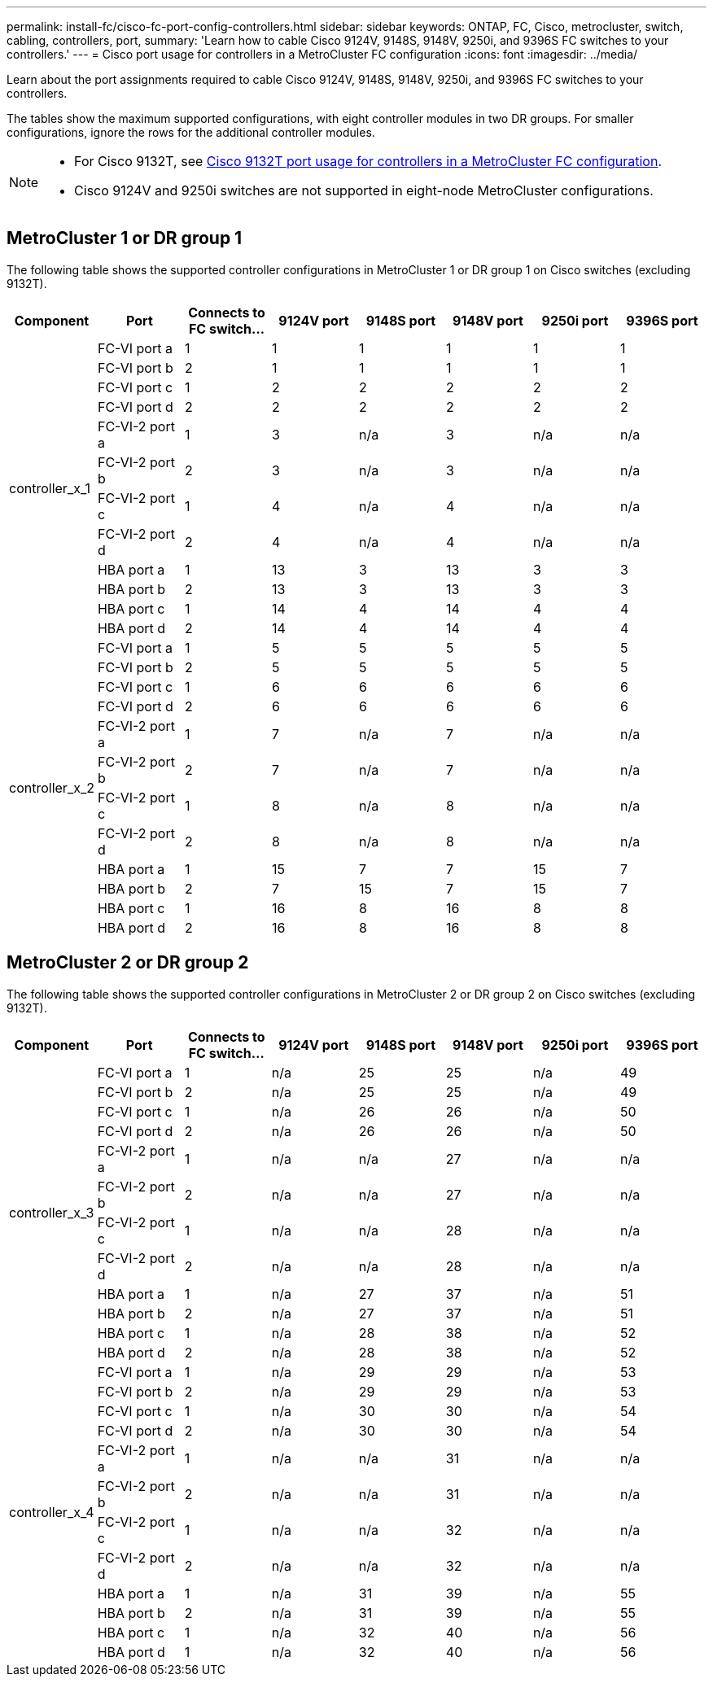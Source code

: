 ---
permalink: install-fc/cisco-fc-port-config-controllers.html
sidebar: sidebar
keywords:  ONTAP, FC, Cisco, metrocluster, switch, cabling, controllers, port,
summary: 'Learn how to cable Cisco 9124V, 9148S, 9148V, 9250i, and 9396S FC switches to your controllers.'
---
= Cisco port usage for controllers in a MetroCluster FC configuration 
:icons: font
:imagesdir: ../media/

[.lead]
Learn about the port assignments required to cable Cisco 9124V, 9148S, 9148V, 9250i, and 9396S FC switches to your controllers. 

The tables show the maximum supported configurations, with eight controller modules in two DR groups. For smaller configurations, ignore the rows for the additional controller modules.

[NOTE] 
====
* For Cisco 9132T, see link:cisco-9132t-fc-port-config-controllers.html[Cisco 9132T port usage for controllers in a MetroCluster FC configuration].
* Cisco 9124V and 9250i switches are not supported in eight-node MetroCluster configurations.
====

== MetroCluster 1 or DR group 1 

The following table shows the supported controller configurations in MetroCluster 1 or DR group 1 on Cisco switches (excluding 9132T). 

[cols="2a,2a,2a,2a,2a,2a,2a,2a" options="header"]
|===


| *Component* 
| *Port*

| *Connects to FC switch...* 
| *9124V port*
| *9148S port* 
| *9148V port*
| *9250i port* 
| *9396S port*
					


.12+a|
controller_x_1
a|
FC-VI port a
a|
1
a|
1
a|
1
a|
1
a| 
1
a| 
1
a|
FC-VI port b
a|
2
a|
1
a|
1
a|
1
a|
1
a|
1
a|
FC-VI port c
a|
1
a|
2
a|
2
a|
2
a|
2
a|
2
a|
FC-VI port d
a|
2
a|
2
a|
2
a|
2
a|
2
a|
2
a|
FC-VI-2 port a
a|
1
a|
3
a|
n/a
a|
3
a| 
n/a
a| 
n/a
a|
FC-VI-2 port b
a|
2
a|
3
a|
n/a
a|
3
a| 
n/a
a| 
n/a
a|
FC-VI-2 port c
a|
1
a|
4
a|
n/a
a|
4
a| 
n/a
a| 
n/a
a|
FC-VI-2 port d
a|
2
a|
4
a|
n/a
a|
4
a| 
n/a
a| 
n/a
a|
HBA port a
a|
1
a|
13
a|
3
a|
13
a|
3
a|
3
a|
HBA port b
a|
2
a|
13
a|
3
a|
13
a|
3
a|
3
a|
HBA port c
a|
1
a|
14
a|
4
a|
14
a|
4
a|
4
a|
HBA port d
a|
2
a|
14
a|
4
a|
14
a|
4
a|
4
.12+a|
controller_x_2
a|
FC-VI port a
a|
1
a|
5
a|
5
a|
5
a| 
5
a| 
5
a| 
FC-VI port b
a|
2
a|
5
a|
5
a|
5
a|
5
a|
5
a|
FC-VI port c
a|
1
a|
6
a|
6
a|
6
a|
6
a|
6
a|
FC-VI port d
a|
2
a|
6
a|
6
a|
6
a|
6
a|
6
a|
FC-VI-2 port a
a|
1
a|
7
a|
n/a
a|
7
a| 
n/a
a| 
n/a
a|
FC-VI-2 port b
a|
2
a|
7
a|
n/a
a|
7
a| 
n/a
a| 
n/a
a|
FC-VI-2 port c
a|
1
a|
8
a|
n/a
a|
8
a| 
n/a
a| 
n/a
a|
FC-VI-2 port d
a|
2
a|
8
a|
n/a
a|
8
a| 
n/a
a| 
n/a
a|
HBA port a
a|
1
a|
15
a|
7
a|
7
a|
15
a|
7
a|
HBA port b
a|
2
a|
7
a|
15
a|
7
a|
15
a|
7
a|
HBA port c
a|
1
a|
16
a|
8
a|
16
a|
8
a|
8
a|
HBA port d
a|
2
a|
16
a|
8
a|
16
a|
8
a|
8

|===

== MetroCluster 2 or DR group 2

The following table shows the supported controller configurations in MetroCluster 2 or DR group 2 on Cisco switches (excluding 9132T).

[cols="2a,2a,2a,2a,2a,2a,2a,2a" options="header"]
|===

| *Component* 
| *Port*

| *Connects to FC switch...* 
| *9124V port*
| *9148S port* 
| *9148V port*
| *9250i port* 
| *9396S port*
					


.12+a|
controller_x_3
a|
FC-VI port a
a|
1
a|
n/a
a|
25
a|
25
a| 
n/a
a| 
49
a|
FC-VI port b
a|
2
a|
n/a
a|
25
a|
25
a|
n/a
a|
49
a|
FC-VI port c
a|
1
a|
n/a
a|
26
a|
26
a|
n/a
a|
50
a|
FC-VI port d
a|
2
a|
n/a
a|
26
a|
26
a|
n/a
a|
50
a|
FC-VI-2 port a
a|
1
a|
n/a
a|
n/a
a|
27
a| 
n/a
a| 
n/a
a|
FC-VI-2 port b
a|
2
a|
n/a
a|
n/a
a|
27
a| 
n/a
a| 
n/a
a|
FC-VI-2 port c
a|
1
a|
n/a
a|
n/a
a|
28
a| 
n/a
a| 
n/a
a|
FC-VI-2 port d
a|
2
a|
n/a
a|
n/a
a|
28
a| 
n/a
a| 
n/a
a|
HBA port a
a|
1
a|
n/a
a|
27
a|
37
a|
n/a
a|
51
a|
HBA port b
a|
2
a|
n/a
a|
27
a|
37
a|
n/a
a|
51
a|
HBA port c
a|
1
a|
n/a
a|
28
a|
38
a|
n/a
a|
52
a|
HBA port d
a|
2
a|
n/a
a|
28
a|
38
a|
n/a
a|
52
.12+a|
controller_x_4
a|
FC-VI port a
a|
1
a|
n/a
a|
29
a|
29
a| 
n/a
a| 
53
a| 
FC-VI port b
a|
2
a|
n/a
a|
29
a|
29
a|
n/a
a|
53
a|
FC-VI port c
a|
1
a|
n/a
a|
30
a|
30
a|
n/a
a|
54
a|
FC-VI port d
a|
2
a|
n/a
a|
30
a|
30
a|
n/a
a|
54
a|
FC-VI-2 port a
a|
1
a|
n/a
a|
n/a
a|
31
a| 
n/a
a| 
n/a
a|
FC-VI-2 port b
a|
2
a|
n/a
a|
n/a
a|
31
a| 
n/a
a| 
n/a
a|
FC-VI-2 port c
a|
1
a|
n/a
a|
n/a
a|
32
a| 
n/a
a| 
n/a
a|
FC-VI-2 port d
a|
2
a|
n/a
a|
n/a
a|
32
a| 
n/a
a| 
n/a
a|
HBA port a
a|
1
a|
n/a
a|
31
a|
39
a|
n/a
a|
55
a|
HBA port b
a|
2
a|
n/a
a|
31
a|
39
a|
n/a
a|
55
a|
HBA port c
a|
1
a|
n/a
a|
32
a|
40
a|
n/a
a|
56
a|
HBA port d
a|
1
a|
n/a
a|
32
a|
40
a|
n/a
a|
56

|===